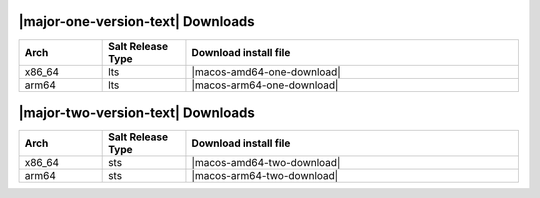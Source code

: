 |major-one-version-text| Downloads
----------------------------------

.. list-table::
  :widths: 10 10 40
  :header-rows: 1
  :class: windows-mac-download

  * - Arch
    - Salt Release Type
    - Download install file

  * - x86_64
    - lts
    - |macos-amd64-one-download|

  * - arm64
    - lts
    - |macos-arm64-one-download|

|major-two-version-text| Downloads
----------------------------------

.. list-table::
  :widths: 10 10 40
  :header-rows: 1
  :class: windows-mac-download

  * - Arch
    - Salt Release Type
    - Download install file

  * - x86_64
    - sts
    - |macos-amd64-two-download|

  * - arm64
    - sts
    - |macos-arm64-two-download|
